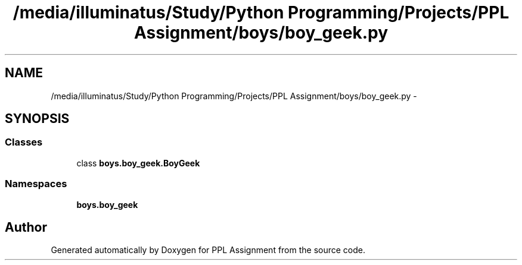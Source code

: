 .TH "/media/illuminatus/Study/Python Programming/Projects/PPL Assignment/boys/boy_geek.py" 3 "Sun Feb 26 2017" "PPL Assignment" \" -*- nroff -*-
.ad l
.nh
.SH NAME
/media/illuminatus/Study/Python Programming/Projects/PPL Assignment/boys/boy_geek.py \- 
.SH SYNOPSIS
.br
.PP
.SS "Classes"

.in +1c
.ti -1c
.RI "class \fBboys\&.boy_geek\&.BoyGeek\fP"
.br
.in -1c
.SS "Namespaces"

.in +1c
.ti -1c
.RI " \fBboys\&.boy_geek\fP"
.br
.in -1c
.SH "Author"
.PP 
Generated automatically by Doxygen for PPL Assignment from the source code\&.
